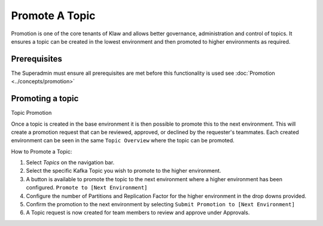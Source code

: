 Promote A Topic
===============
Promotion is one of the core tenants of Klaw and allows better governance, administration and control of topics.
It ensures a topic can be created in the lowest environment and then promoted to higher environments as required.


Prerequisites
--------------
The Superadmin must ensure all prerequisites are met before this functionality is used see :doc:`Promotion <../concepts/promotion>`


Promoting a topic
-----------------------------
Topic Promotion

Once a topic is created in the base environment it is then possible to promote this to the next environment.
This will create a promotion request that can be reviewed, approved, or declined by the requester's teammates. Each created environment can be seen in the same ``Topic Overview`` where the topic can be promoted.

How to Promote a Topic:

1. Select *Topics* on the navigation bar.
2. Select the specific Kafka Topic you wish to promote to the higher environment.
3. A button is available to promote the topic to the next environment where a higher environment has been configured. ``Promote to [Next Environment]``
4. Configure the number of Partitions and Replication Factor for the higher environment in the drop downs provided.
5. Confirm the promotion to the next environment by selecting ``Submit Promotion to [Next Environment]``
6. A Topic request is now created for team members to review and approve under Approvals.